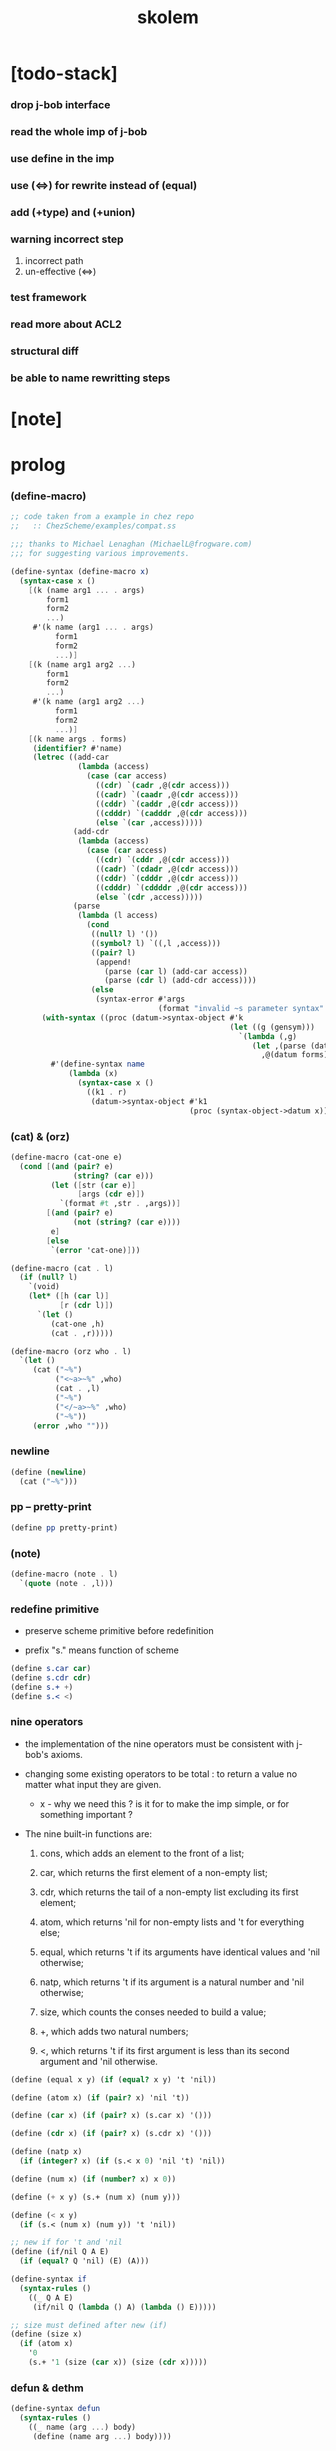 #+property: tangle skolem.scm
#+title: skolem

* [todo-stack]

*** drop j-bob interface

*** read the whole imp of j-bob

*** use define in the imp

*** use (<=>) for rewrite instead of (equal)

*** add (+type) and (+union)

*** warning incorrect step

    1. incorrect path
    2. un-effective (<=>)

*** test framework

*** read more about ACL2

*** structural diff

*** be able to name rewritting steps

* [note]

* prolog

*** (define-macro)

    #+begin_src scheme
    ;; code taken from a example in chez repo
    ;;   :: ChezScheme/examples/compat.ss

    ;;; thanks to Michael Lenaghan (MichaelL@frogware.com)
    ;;; for suggesting various improvements.

    (define-syntax (define-macro x)
      (syntax-case x ()
        [(k (name arg1 ... . args)
            form1
            form2
            ...)
         #'(k name (arg1 ... . args)
              form1
              form2
              ...)]
        [(k (name arg1 arg2 ...)
            form1
            form2
            ...)
         #'(k name (arg1 arg2 ...)
              form1
              form2
              ...)]
        [(k name args . forms)
         (identifier? #'name)
         (letrec ((add-car
                   (lambda (access)
                     (case (car access)
                       ((cdr) `(cadr ,@(cdr access)))
                       ((cadr) `(caadr ,@(cdr access)))
                       ((cddr) `(caddr ,@(cdr access)))
                       ((cdddr) `(cadddr ,@(cdr access)))
                       (else `(car ,access)))))
                  (add-cdr
                   (lambda (access)
                     (case (car access)
                       ((cdr) `(cddr ,@(cdr access)))
                       ((cadr) `(cdadr ,@(cdr access)))
                       ((cddr) `(cdddr ,@(cdr access)))
                       ((cdddr) `(cddddr ,@(cdr access)))
                       (else `(cdr ,access)))))
                  (parse
                   (lambda (l access)
                     (cond
                      ((null? l) '())
                      ((symbol? l) `((,l ,access)))
                      ((pair? l)
                       (append!
                         (parse (car l) (add-car access))
                         (parse (cdr l) (add-cdr access))))
                      (else
                       (syntax-error #'args
                                     (format "invalid ~s parameter syntax" (datum k))))))))
           (with-syntax ((proc (datum->syntax-object #'k
                                                     (let ((g (gensym)))
                                                       `(lambda (,g)
                                                          (let ,(parse (datum args) `(cdr ,g))
                                                            ,@(datum forms)))))))
             #'(define-syntax name
                 (lambda (x)
                   (syntax-case x ()
                     ((k1 . r)
                      (datum->syntax-object #'k1
                                            (proc (syntax-object->datum x)))))))))]))
    #+end_src

*** (cat) & (orz)

    #+begin_src scheme
    (define-macro (cat-one e)
      (cond [(and (pair? e)
                  (string? (car e)))
             (let ([str (car e)]
                   [args (cdr e)])
               `(format #t ,str . ,args))]
            [(and (pair? e)
                  (not (string? (car e))))
             e]
            [else
             `(error 'cat-one)]))

    (define-macro (cat . l)
      (if (null? l)
        `(void)
        (let* ([h (car l)]
               [r (cdr l)])
          `(let ()
             (cat-one ,h)
             (cat . ,r)))))

    (define-macro (orz who . l)
      `(let ()
         (cat ("~%")
              ("<~a>~%" ,who)
              (cat . ,l)
              ("~%")
              ("</~a>~%" ,who)
              ("~%"))
         (error ,who "")))
    #+end_src

*** newline

    #+begin_src scheme
    (define (newline)
      (cat ("~%")))
    #+end_src

*** pp -- pretty-print

    #+begin_src scheme
    (define pp pretty-print)
    #+end_src

*** (note)

    #+begin_src scheme
    (define-macro (note . l)
      `(quote (note . ,l)))
    #+end_src

*** redefine primitive

    - preserve scheme primitive before redefinition

    - prefix "s." means function of scheme

    #+begin_src scheme
    (define s.car car)
    (define s.cdr cdr)
    (define s.+ +)
    (define s.< <)
    #+end_src

*** nine operators

    - the implementation of the nine operators
      must be consistent with j-bob's axioms.

    - changing some existing operators to be total :
      to return a value no matter what input they are given.

      - x -
        why we need this ?
        is it for to make the imp simple,
        or for something important ?

    - The nine built-in functions are:

      1. cons, which adds an element to the front of a list;

      2. car, which returns the first element of a non-empty list;

      3. cdr, which returns the tail of a non-empty list
         excluding its first element;

      4. atom, which returns 'nil for non-empty lists
         and 't for everything else;

      5. equal, which returns 't
         if its arguments have identical values
         and 'nil otherwise;

      6. natp, which returns 't if its argument is a natural number
         and 'nil otherwise;

      7. size, which counts the conses needed to build a value;

      8. +, which adds two natural numbers;

      9. <, which returns 't
         if its first argument is less than its second argument
         and 'nil otherwise.

    #+begin_src scheme
    (define (equal x y) (if (equal? x y) 't 'nil))

    (define (atom x) (if (pair? x) 'nil 't))

    (define (car x) (if (pair? x) (s.car x) '()))

    (define (cdr x) (if (pair? x) (s.cdr x) '()))

    (define (natp x)
      (if (integer? x) (if (s.< x 0) 'nil 't) 'nil))

    (define (num x) (if (number? x) x 0))

    (define (+ x y) (s.+ (num x) (num y)))

    (define (< x y)
      (if (s.< (num x) (num y)) 't 'nil))

    ;; new if for 't and 'nil
    (define (if/nil Q A E)
      (if (equal? Q 'nil) (E) (A)))

    (define-syntax if
      (syntax-rules ()
        ((_ Q A E)
         (if/nil Q (lambda () A) (lambda () E)))))

    ;; size must defined after new (if)
    (define (size x)
      (if (atom x)
        '0
        (s.+ '1 (size (car x)) (size (cdr x)))))
    #+end_src

*** defun & dethm

    #+begin_src scheme
    (define-syntax defun
      (syntax-rules ()
        ((_ name (arg ...) body)
         (define (name arg ...) body))))

    (define-syntax dethm
      (syntax-rules ()
        ((_ name (arg ...) body)
         (define (name arg ...) body))))
    #+end_src

*** list

    #+begin_src scheme
    (define (list0) '())
    (define (list0? x) (equal x '()))

    (define (list1 x) (cons x (list0)))
    (define (list1? x)
      (if (atom x) 'nil (list0? (cdr x))))
    (define (elem1 xs) (car xs))

    (define (list2 x y) (cons x (list1 y)))
    (define (list2? x)
      (if (atom x) 'nil (list1? (cdr x))))
    (define (elem2 xs) (elem1 (cdr xs)))

    (define (list3 x y z) (cons x (list2 y z)))
    (define (list3? x)
      (if (atom x) 'nil (list2? (cdr x))))
    (define (elem3 xs) (elem2 (cdr xs)))
    #+end_src

*** tag

    #+begin_src scheme
    (define (tag sym x) (cons sym x))
    (define (tag? sym x)
      (if (atom x) 'nil (equal (car x) sym)))
    (define (untag x) (cdr x))
    #+end_src

* exp

*** quote

    #+begin_src scheme
    (define (quote-c value)
      (tag 'quote (list1 value)))
    (define (quote? x)
      (if (tag? 'quote x) (list1? (untag x)) 'nil))
    (define (quote.value e) (elem1 (untag e)))
    #+end_src

*** if

    #+begin_src scheme
    (define (if-c Q A E) (tag 'if (list3 Q A E)))
    (define (if? x)
      (if (tag? 'if x) (list3? (untag x)) 'nil))
    (define (if.Q e) (elem1 (untag e)))
    (define (if.A e) (elem2 (untag e)))
    (define (if.E e) (elem3 (untag e)))

    (define (if-QAE e)
      (list3 (if.Q e) (if.A e) (if.E e)))
    (define (QAE-if es)
      (if-c (elem1 es) (elem2 es) (elem3 es)))

    (define (if-c-when-necessary Q A E)
      (if (equal A E) A (if-c Q A E)))
    #+end_src

*** app

    #+begin_src scheme
    (define (app-c name args) (cons name args))
    (define (app? x)
      (if (atom x)
        'nil
        (if (quote? x)
          'nil
          (if (if? x)
            'nil
            't))))
    (define (app.name e) (car e))
    (define (app.args e) (cdr e))
    #+end_src

*** var

    #+begin_src scheme
    (define (var? x)
      (if (equal x 't)
        'nil
        (if (equal x 'nil)
          'nil
          (if (natp x)
            'nil
            (atom x)))))
    #+end_src

*** define

    #+begin_src scheme
    (define (defun-c name formals body)
      (tag 'defun (list3 name formals body)))
    (define (defun? x)
      (if (tag? 'defun x) (list3? (untag x)) 'nil))
    (define (defun.name def) (elem1 (untag def)))
    (define (defun.formals def) (elem2 (untag def)))
    (define (defun.body def) (elem3 (untag def)))
    #+end_src

*** dethm

    #+begin_src scheme
    (define (dethm-c name formals body)
      (tag 'dethm (list3 name formals body)))
    (define (dethm? x)
      (if (tag? 'dethm x) (list3? (untag x)) 'nil))
    (define (dethm.name def) (elem1 (untag def)))
    (define (dethm.formals def) (elem2 (untag def)))
    (define (dethm.body def) (elem3 (untag def)))
    #+end_src

*** def

    #+begin_src scheme
    (note
      defun and dethm have the same shape)

    (define (def.name def)
      (if (defun? def)
        (defun.name def)
        (if (dethm? def)
          (dethm.name def)
          def)))

    (define (def.formals def)
      (if (dethm? def)
        (dethm.formals def)
        (if (defun? def)
          (defun.formals def)
          '())))
    #+end_src

*** operator

    #+begin_src scheme
    (note
      The rator? function
      recognizes operators and rator.formals
      produces the formal argument list of each.)

    (define (member? x ys)
      (if (atom ys)
        'nil
        (if (equal x (car ys))
          't
          (member? x (cdr ys)))))

    (define (rator? name)
      (member? name
        '(equal atom car cdr cons natp size + <)))

    (define (rator.formals rator)
      (if (member? rator '(atom car cdr natp size))
        '(x)
        (if (member? rator '(equal cons + <))
          '(x y)
          'nil)))
    #+end_src

*** conjunction & implication

    #+begin_src scheme
    (define (conjunction es)
      (if (atom es)
        (quote-c 't)
        (if (atom (cdr es))
          (car es)
          (if-c (car es)
            (conjunction (cdr es))
            (quote-c 'nil)))))

    (define (implication es e)
      (if (atom es)
        e
        (if-c (car es)
          (implication (cdr es) e)
          (quote-c 't))))
    #+end_src

* assoc

  #+begin_src scheme
  (define (lookup name defs)
    (if (atom defs)
      name
      (if (equal (def.name (car defs)) name)
        (car defs)
        (lookup name (cdr defs)))))

  (define (undefined? name defs)
    (if (var? name)
      (equal (lookup name defs) name)
      'nil))
  #+end_src

* arity

  #+begin_src scheme
  (define (arity? vars es)
    (if (atom vars)
      (atom es)
      (if (atom es)
        'nil
        (arity? (cdr vars) (cdr es)))))

  (define (args-arity? def args)
    (if (dethm? def)
      'nil
      (if (defun? def)
        (arity? (defun.formals def) args)
        (if (rator? def)
          (arity? (rator.formals def) args)
          'nil))))

  (define (app-arity? defs app)
    (args-arity? (lookup (app.name app) defs)
      (app.args app)))
  #+end_src

* check for undefined and arity

  #+begin_src scheme
  (define (bound? var vars)
    (if (equal vars 'any) 't (member? var vars)))

  (define (exprs? defs vars es)
    (if (atom es)
      't
      (if (var? (car es))
        (if (bound? (car es) vars)
          (exprs? defs vars (cdr es))
          'nil)
        (if (quote? (car es))
          (exprs? defs vars (cdr es))
          (if (if? (car es))
            (if (exprs? defs vars
                  (if-QAE (car es)))
              (exprs? defs vars (cdr es))
              'nil)
            (if (app? (car es))
              (if (app-arity? defs (car es))
                (if (exprs? defs vars
                      (app.args (car es)))
                  (exprs? defs vars (cdr es))
                  'nil)
                'nil)
              'nil))))))

  (define (expr? defs vars e)
    (exprs? defs vars (list1 e)))
  #+end_src

* about set

  #+begin_src scheme
  (define (subset? xs ys)
    (if (atom xs)
      't
      (if (member? (car xs) ys)
        (subset? (cdr xs) ys)
        'nil)))

  (define (list-extend xs x)
    (if (atom xs)
      (list1 x)
      (if (equal (car xs) x)
        xs
        (cons (car xs)
          (list-extend (cdr xs) x)))))

  (define (list-union xs ys)
    (if (atom ys)
      xs
      (list-union (list-extend xs (car ys))
        (cdr ys))))
  #+end_src

* about argument list

*** get-arg

    #+begin_src scheme
    (define (get-arg-from n args from)
      (if (atom args)
        'nil
        (if (equal n from)
          (car args)
          (get-arg-from n (cdr args) (+ from '1)))))

    (define (get-arg n args)
      (get-arg-from n args '1))
    #+end_src

*** set-arg

    #+begin_src scheme
    (define (set-arg-from n args y from)
      (if (atom args)
        '()
        (if (equal n from)
          (cons y (cdr args))
          (cons (car args)
            (set-arg-from n (cdr args) y
              (+ from '1))))))

    (define (set-arg n args y)
      (set-arg-from n args y '1))
    #+end_src

*** <=len

    #+begin_src scheme
    (define (<=len-from n args from)
      (if (atom args)
        'nil
        (if (equal n from)
          't
          (<=len-from n (cdr args) (+ from '1)))))

    (define (<=len n args)
      (if (< '0 n) (<=len-from n args '1) 'nil))
    #+end_src

*** formals?

    #+begin_src scheme
    (define (formals? vars)
      (if (atom vars)
        't
        (if (var? (car vars))
          (if (member? (car vars) (cdr vars))
            'nil
            (formals? (cdr vars)))
          'nil)))
    #+end_src

* the path to a focus

  #+begin_src scheme
  (define (direction? dir)
    (if (natp dir)
      't
      (member? dir '(Q A E))))

  (define (path? path)
    (if (atom path)
      't
      (if (direction? (car path))
        (path? (cdr path))
        'nil)))
  #+end_src

* list of quoted literals

  #+begin_src scheme
  (define (quoted-exprs? args)
    (if (atom args)
      't
      (if (quote? (car args))
        (quoted-exprs? (cdr args))
        'nil)))
  #+end_src

* predicate

  #+begin_src scheme
  (define (step-args? defs def args)
    (if (dethm? def)
      (if (arity? (dethm.formals def) args)
        (exprs? defs 'any args)
        'nil)
      (if (defun? def)
        (if (arity? (defun.formals def) args)
          (exprs? defs 'any args)
          'nil)
        (if (rator? def)
          (if (arity? (rator.formals def) args)
            (quoted-exprs? args)
            'nil)
          'nil))))

  (define (step-app? defs app)
    (step-args? defs
      (lookup (app.name app) defs)
      (app.args app)))

  (define (step? defs step)
    (if (path? (elem1 step))
      (if (app? (elem2 step))
        (step-app? defs (elem2 step))
        'nil)
      'nil))

  (define (steps? defs steps)
    (if (atom steps)
      't
      (if (step? defs (car steps))
        (steps? defs (cdr steps))
        'nil)))

  (define (induction-scheme-for? def vars e)
    (if (defun? def)
      (if (arity? (defun.formals def) (app.args e))
        (if (formals? (app.args e))
          (subset? (app.args e) vars)
          'nil)
        'nil)
      'nil))

  (define (induction-scheme? defs vars e)
    (if (app? e)
      (induction-scheme-for?
        (lookup (app.name e) defs)
        vars
        e)
      'nil))

  (define (seed? defs def seed)
    (if (equal seed 'nil)
      't
      (if (defun? def)
        (expr? defs (defun.formals def) seed)
        (if (dethm? def)
          (induction-scheme? defs
            (dethm.formals def)
            seed)
          'nil))))

  (define (extend-rec defs def)
    (if (defun? def)
      (list-extend defs
        (defun-c
          (defun.name def)
          (defun.formals def)
          (app-c (defun.name def)
            (defun.formals def))))
      defs))

  (define (def-contents? known-defs formals body)
    (if (formals? formals)
      (expr? known-defs formals body)
      'nil))

  (define (def? known-defs def)
    (if (dethm? def)
      (if (undefined? (dethm.name def)
            known-defs)
        (def-contents? known-defs
          (dethm.formals def)
          (dethm.body def))
        'nil)
      (if (defun? def)
        (if (undefined? (defun.name def)
              known-defs)
          (def-contents?
            (extend-rec known-defs def)
            (defun.formals def)
            (defun.body def))
          'nil)
        'nil)))

  (define (defs? known-defs defs)
    (if (atom defs)
      't
      (if (def? known-defs (car defs))
        (defs? (list-extend known-defs (car defs))
          (cdr defs))
        'nil)))

  (define (list2-or-more? pf)
    (if (atom pf)
      'nil
      (if (atom (cdr pf))
        'nil
        't)))

  (define (proof? defs pf)
    (if (list2-or-more? pf)
      (if (def? defs (elem1 pf))
        (if (seed? defs (elem1 pf) (elem2 pf))
          (steps? (extend-rec defs (elem1 pf))
            (cdr (cdr pf)))
          'nil)
        'nil)
      'nil))

  (define (proofs? defs pfs)
    (if (atom pfs)
      't
      (if (proof? defs (car pfs))
        (proofs?
          (list-extend defs (elem1 (car pfs)))
          (cdr pfs))
        'nil)))
  #+end_src

* sub

  #+begin_src scheme
  (define (sub-var vars args var)
    (if (atom vars)
      var
      (if (equal (car vars) var)
        (car args)
        (sub-var (cdr vars) (cdr args) var))))

  (define (sub-es vars args es)
    (if (atom es)
      '()
      (if (var? (car es))
        (cons (sub-var vars args (car es))
          (sub-es vars args (cdr es)))
        (if (quote? (car es))
          (cons (car es)
            (sub-es vars args (cdr es)))
          (if (if? (car es))
            (cons
              (QAE-if
                (sub-es vars args
                  (if-QAE (car es))))
              (sub-es vars args (cdr es)))
            (cons
              (app-c (app.name (car es))
                (sub-es vars args
                  (app.args (car es))))
              (sub-es vars args (cdr es))))))))

  (define (sub-e vars args e)
    (elem1 (sub-es vars args (list1 e))))
  #+end_src

* expr

  #+begin_src scheme
  (define (exprs-recs f es)
    (if (atom es)
      '()
      (if (var? (car es))
        (exprs-recs f (cdr es))
        (if (quote? (car es))
          (exprs-recs f (cdr es))
          (if (if? (car es))
            (list-union
              (exprs-recs f (if-QAE (car es)))
              (exprs-recs f (cdr es)))
            (if (equal (app.name (car es)) f)
              (list-union
                (list1 (car es))
                (list-union
                  (exprs-recs f
                    (app.args (car es)))
                  (exprs-recs f (cdr es))))
              (list-union
                (exprs-recs f (app.args (car es)))
                (exprs-recs f
                  (cdr es)))))))))

  (define (expr-recs f e)
    (exprs-recs f (list1 e)))
  #+end_src

* totality

  #+begin_src scheme
  (define (totality/< meas formals app)
    (app-c '<
      (list2 (sub-e formals (app.args app) meas)
        meas)))

  (define (totality/meas meas formals apps)
    (if (atom apps)
      '()
      (cons
        (totality/< meas formals (car apps))
        (totality/meas meas formals (cdr apps)))))

  (define (totality/if meas f formals e)
    (if (if? e)
      (conjunction
        (list-extend
          (totality/meas meas formals
            (expr-recs f (if.Q e)))
          (if-c-when-necessary (if.Q e)
            (totality/if meas f formals
              (if.A e))
            (totality/if meas f formals
              (if.E e)))))
      (conjunction
        (totality/meas meas formals
          (expr-recs f e)))))

  (define (totality/claim meas def)
    (if (equal meas 'nil)
      (if (equal (expr-recs (defun.name def)
                   (defun.body def))
                 '())
        (quote-c 't)
        (quote-c 'nil))
      (if-c
        (app-c 'natp (list1 meas))
        (totality/if meas (defun.name def)
          (defun.formals def)
          (defun.body def))
        (quote-c 'nil))))
  #+end_src

* induction

  #+begin_src scheme
  (define (induction/prems vars claim apps)
    (if (atom apps)
      '()
      (cons
        (sub-e vars (app.args (car apps)) claim)
        (induction/prems vars claim (cdr apps)))))

  (define (induction/if vars claim f e)
    (if (if? e)
      (implication
        (induction/prems vars claim
          (expr-recs f (if.Q e)))
        (if-c-when-necessary (if.Q e)
          (induction/if vars claim f (if.A e))
          (induction/if vars claim f (if.E e))))
      (implication
        (induction/prems vars claim
          (expr-recs f e))
        claim)))

  (define (induction/defun vars claim def)
    (induction/if vars claim (defun.name def)
      (sub-e (defun.formals def) vars
        (defun.body def))))

  (define (induction/claim defs seed def)
    (if (equal seed 'nil)
      (dethm.body def)
      (induction/defun (app.args seed)
        (dethm.body def)
        (lookup (app.name seed) defs))))
  #+end_src

* focus

  #+begin_src scheme
  (define (find-focus-at-direction dir e)
    (if (equal dir 'Q)
      (if.Q e)
      (if (equal dir 'A)
        (if.A e)
        (if (equal dir 'E)
          (if.E e)
          (get-arg dir (app.args e))))))

  (define (rewrite-focus-at-direction dir e1 e2)
    (if (equal dir 'Q)
      (if-c e2 (if.A e1) (if.E e1))
      (if (equal dir 'A)
        (if-c (if.Q e1) e2 (if.E e1))
        (if (equal dir 'E)
          (if-c (if.Q e1) (if.A e1) e2)
          (app-c (app.name e1)
            (set-arg dir (app.args e1) e2))))))

  (define (focus-is-at-direction? dir e)
    (if (equal dir 'Q)
      (if? e)
      (if (equal dir 'A)
        (if? e)
        (if (equal dir 'E)
          (if? e)
          (if (app? e)
            (<=len dir (app.args e))
            'nil)))))

  (define (focus-is-at-path? path e)
    (if (atom path)
      't
      (if (focus-is-at-direction? (car path) e)
        (focus-is-at-path? (cdr path)
          (find-focus-at-direction (car path) e))
        'nil)))

  (define (find-focus-at-path path e)
    (if (atom path)
      e
      (find-focus-at-path (cdr path)
        (find-focus-at-direction (car path) e))))

  (define (rewrite-focus-at-path path e1 e2)
    (if (atom path)
      e2
      (rewrite-focus-at-direction (car path) e1
        (rewrite-focus-at-path (cdr path)
          (find-focus-at-direction (car path) e1)
          e2))))
  #+end_src

* prem

  #+begin_src scheme
  (define (prem-A? prem path e)
    (if (atom path)
      'nil
      (if (equal (car path) 'A)
        (if (equal (if.Q e) prem)
          't
          (prem-A? prem (cdr path)
            (find-focus-at-direction (car path)
              e)))
        (prem-A? prem (cdr path)
          (find-focus-at-direction (car path)
            e)))))

  (define (prem-E? prem path e)
    (if (atom path)
      'nil
      (if (equal (car path) 'E)
        (if (equal (if.Q e) prem)
          't
          (prem-E? prem (cdr path)
            (find-focus-at-direction (car path)
              e)))
        (prem-E? prem (cdr path)
          (find-focus-at-direction (car path)
            e)))))

  (define (follow-prems path e thm)
    (if (if? thm)
      (if (prem-A? (if.Q thm) path e)
        (follow-prems path e (if.A thm))
        (if (prem-E? (if.Q thm) path e)
          (follow-prems path e (if.E thm))
          thm))
      thm))
  #+end_src

* op

  #+begin_src scheme
  (define (unary-op rator rand)
    (if (equal rator 'atom)
      (atom rand)
      (if (equal rator 'car)
        (car rand)
        (if (equal rator 'cdr)
          (cdr rand)
          (if (equal rator 'natp)
            (natp rand)
            (if (equal rator 'size)
              (size rand)
              'nil))))))

  (define (binary-op rator rand1 rand2)
    (if (equal rator 'equal)
      (equal rand1 rand2)
      (if (equal rator 'cons)
        (cons rand1 rand2)
        (if (equal rator '+)
          (+ rand1 rand2)
          (if (equal rator '<)
            (< rand1 rand2)
            'nil)))))

  (define (apply-op rator rands)
    (if (member? rator '(atom car cdr natp size))
      (unary-op rator (elem1 rands))
      (if (member? rator '(equal cons + <))
        (binary-op rator
          (elem1 rands)
          (elem2 rands))
        'nil)))

  (define (rands args)
    (if (atom args)
      '()
      (cons (quote.value (car args))
        (rands (cdr args)))))

  (define (eval-op app)
    (quote-c
      (apply-op (app.name app)
        (rands (app.args app)))))

  (define (app-of-equal? e)
    (if (app? e)
      (equal (app.name e) 'equal)
      'nil))
  #+end_src

* equality

  #+begin_src scheme
  (define (equality focus a b)
    (if (equal focus a)
      b
      (if (equal focus b)
        a
        focus)))

  (define (equality/equation focus concl-inst)
    (if (app-of-equal? concl-inst)
      (equality focus
        (elem1 (app.args concl-inst))
        (elem2 (app.args concl-inst)))
      focus))

  (define (equality/path e path thm)
    (if (focus-is-at-path? path e)
      (rewrite-focus-at-path path e
        (equality/equation
          (find-focus-at-path path e)
          (follow-prems path e thm)))
      e))

  (define (equality/def claim path app def)
    (if (rator? def)
      (equality/path claim path
        (app-c 'equal (list2 app (eval-op app))))
      (if (defun? def)
        (equality/path claim path
          (sub-e (defun.formals def)
            (app.args app)
            (app-c 'equal
              (list2
                (app-c (defun.name def)
                  (defun.formals def))
                (defun.body def)))))
        (if (dethm? def)
          (equality/path claim path
            (sub-e (dethm.formals def)
              (app.args app)
              (dethm.body def)))
          claim))))
  #+end_src

* rewrite

*** rewrite/step

    #+begin_src scheme
    (define (rewrite/step defs claim step)
      (equality/def claim (elem1 step) (elem2 step)
        (lookup (app.name (elem2 step)) defs)))

    (define (rewrite/continue defs steps old new)
      (if (equal new old)
        new
        (if (atom steps)
          new
          (rewrite/continue defs (cdr steps) new
            (rewrite/step defs new (car steps))))))

    (define (rewrite/steps defs claim steps)
      (if (atom steps)
        claim
        (rewrite/continue defs (cdr steps) claim
          (rewrite/step defs claim (car steps)))))
    #+end_src

*** rewrite/prove

    #+begin_src scheme
    (define (rewrite/prove defs def seed steps)
      (if (defun? def)
        (rewrite/steps defs
          (totality/claim seed def)
          steps)
        (if (dethm? def)
          (rewrite/steps defs
            (induction/claim defs seed def)
            steps)
          (quote-c 'nil))))

    (define (rewrite/prove+1 defs pf e)
      (if (equal e (quote-c 't))
        (rewrite/prove defs (elem1 pf) (elem2 pf)
          (cdr (cdr pf)))
        e))

    (define (rewrite/prove+ defs pfs)
      (if (atom pfs)
        (quote-c 't)
        (rewrite/prove+1 defs (car pfs)
          (rewrite/prove+
            (list-extend defs (elem1 (car pfs)))
            (cdr pfs)))))
    #+end_src

*** rewrite/define

    #+begin_src scheme
    (define (rewrite/define defs def seed steps)
      (if (equal (rewrite/prove defs def seed steps)
                 (quote-c 't))
        (list-extend defs def)
        defs))

    (define (rewrite/define+1 defs1 defs2 pfs)
      (if (equal defs1 defs2)
        defs1
        (if (atom pfs)
          defs2
          (rewrite/define+1 defs2
            (rewrite/define defs2
              (elem1 (car pfs))
              (elem2 (car pfs))
              (cdr (cdr (car pfs))))
            (cdr pfs)))))

    (define (rewrite/define+ defs pfs)
      (if (atom pfs)
        defs
        (rewrite/define+1 defs
          (rewrite/define defs
            (elem1 (car pfs))
            (elem2 (car pfs))
            (cdr (cdr (car pfs))))
          (cdr pfs))))
    #+end_src

* J-Bob interface functions

*** J-Bob/prove

    #+begin_src scheme
    (define (J-Bob/prove defs pfs)
      (if (defs? '() defs)
        (if (proofs? defs pfs)
          (rewrite/prove+ defs pfs)
          (quote-c 'nil))
        (quote-c 'nil)))
    #+end_src

*** J-Bob/define

    #+begin_src scheme
    (define (J-Bob/define defs pfs)
      (if (defs? '() defs)
        (if (proofs? defs pfs)
          (rewrite/define+ defs pfs)
          defs)
        defs))
    #+end_src

* interface

*** *theorem-list*

    #+begin_src scheme
    (define *theorem-list* '())
    #+end_src

*** *claim-list*

    #+begin_src scheme
    (define *claim-list* *theorem-list*)
    #+end_src

*** *axiom-list*

    #+begin_src scheme
    (define *axiom-list* '())
    #+end_src

*** find-def

    #+begin_src scheme
    (define (find-def name def-list)
      (cond [(null? def-list) 'nil]
            [(eq? (def.name (car def-list)) name)
             (car def-list)]
            [else (find-def name (cdr def-list))]))
    #+end_src

*** (+fun)

    #+begin_src scheme
    (define-syntax +fun
      (syntax-rules ()
        ((_ (name arg ...) body)
         (begin
           (+def-fn (quote (defun name (arg ...) body)))
           (total-fn (quote (defun name (arg ...) body)))))))

    (define (total-fn def)
      (let* ([pfs (list (list def 'nil))]
             [total-p (J-Bob/prove *theorem-list* pfs)])
        (when (equal total-p 't)
          (set! *theorem-list*
                (J-Bob/define *theorem-list* pfs)))))

    (define (+def-fn def)
      (if (find-def (def.name def) *claim-list*)
        (cat (newline)
             ("- can not redefine : ~a~%" (def.name def))
             ("  it has already been defined as :~%")
             (pp (find-def (def.name def) *claim-list*))
             (newline))
        (set! *claim-list* (append *claim-list* (list def)))))
    #+end_src

*** (+theorem)

    #+begin_src scheme
    (define-syntax +theorem
      (syntax-rules ()
        ((_ (name arg ...) body)
         (+def-fn (quote (dethm name (arg ...) body))))))
    #+end_src

*** (+proof)

    #+begin_src scheme
    (define-syntax +proof
      (syntax-rules ()
        ((_ (name arg ...) exp ...)
         (+proof-fn (quote name)
                      (quote (exp ...))))))

    (define (+proof-fn name rest)
      (if (find-def name *theorem-list*)
        (cat (newline)
             ("- theorem `~a` has already been proved ~%" name))
        (let* ([claim (find-def name *claim-list*)]
               ;; find-def might return 'nil
               [pf (cons claim rest)]
               [pfs (list pf)]
               [result (J-Bob/prove *theorem-list* pfs)])
          (if (equal result (quote-c 'nil))
            (quote-c 'nil)
            (begin
              (set! *theorem-list*
                    (J-Bob/define *theorem-list* pfs))
              result)))))
    #+end_src

*** (+total)

    #+begin_src scheme
    (define-syntax +total
      (syntax-rules ()
        ((_ (name arg ...) exp ...)
         (+total-fn (quote name)
                      (quote (exp ...))))))

    (define +total-fn +proof-fn)
    #+end_src

*** (step)

    #+begin_src scheme
    (define-syntax step
      (syntax-rules ()
        ((_ exp s ...)
         (step-fn *theorem-list*
           (quote exp)
           (quote (s ...))))))

    (define (step-fn defs e steps)
      (if (defs? '() defs)
        (if (expr? defs 'any e)
          (if (steps? defs steps)
            (rewrite/steps defs e steps)
            e)
          e)
        e))
    #+end_src

*** (+axiom)

    #+begin_src scheme
    (define-syntax +axiom
      (syntax-rules ()
        ((_ (name arg ...) body)
         (+axiom-fn (quote (dethm name (arg ...) body))))))

    (define (+axiom-fn def)
      (set! *axiom-list* (append *axiom-list* (list def)))
      (set! *claim-list* (append *claim-list* (list def)))
      (set! *theorem-list* (append *theorem-list* (list def))))
    #+end_src

* epilog

*** axioms

***** The Axioms of Cons

      #+begin_src scheme
      (+axiom (atom/cons x y)
        (equal (atom (cons x y)) 'nil))

      (+axiom (car/cons x y)
        (equal (car (cons x y)) x))

      (+axiom (cdr/cons x y)
        (equal (cdr (cons x y)) y))

      (+axiom (cons/car+cdr x)
        (if (atom x)
          't
          (equal (cons (car x) (cdr x)) x)))
      #+end_src

***** The Axioms of Equal

      #+begin_src scheme
      (+axiom (equal-same x)
        (equal (equal x x) 't))

      (+axiom (equal-swap x y)
        (equal (equal x y) (equal y x)))

      (+axiom (equal-if x y)
        (if (equal x y) (equal x y) 't))
      #+end_src

***** The Axioms of If

      #+begin_src scheme
      (+axiom (if-same x y)
        (equal (if x y y) y))

      (+axiom (if-true x y)
        (equal (if 't x y) x))

      (+axiom (if-false x y)
        (equal (if 'nil x y) y))

      (+axiom (if-nest-E x y z)
        (if x 't (equal (if x y z) z)))

      (+axiom (if-nest-A x y z)
        (if x (equal (if x y z) y) 't))
      #+end_src

***** The Axioms of Size

      #+begin_src scheme
      (+axiom (natp/size x)
        (equal (natp (size x)) 't))

      (+axiom (size/car x)
        (if (atom x)
          't
          (equal (< (size (car x)) (size x)) 't)))

      (+axiom (size/cdr x)
        (if (atom x)
          't
          (equal (< (size (cdr x)) (size x)) 't)))
      #+end_src

***** The Axioms of + and <

      #+begin_src scheme
      (+axiom (associate-+ a b c)
        (equal (+ (+ a b) c) (+ a (+ b c))))

      (+axiom (commute-+ x y)
        (equal (+ x y) (+ y x)))

      (+axiom (natp/+ x y)
        (if (natp x)
          (if (natp y)
            (equal (natp (+ x y)) 't)
            't)
          't))

      (+axiom (positives-+ x y)
        (if (< '0 x)
          (if (< '0 y)
            (equal (< '0 (+ x y)) 't)
            't)
          't))

      (+axiom (common-addends-< x y z)
        (equal (< (+ x z) (+ y z)) (< x y)))

      (+axiom (identity-+ x)
        (if (natp x) (equal (+ '0 x) x) 't))
      #+end_src

*** list-induction

    #+begin_src scheme
    (+fun (list-induction x)
      (if (atom x)
        '()
        (cons (car x)
              (list-induction (cdr x)))))

    (+total (list-induction x)
      (size x)
      ((A E) (size/cdr x))
      ((A) (if-same (atom x) 't))
      ((Q) (natp/size x))
      (() (if-true 't 'nil)))
    #+end_src

*** star-induction

    #+begin_src scheme
    (+fun (star-induction x)
      (if (atom x)
        x
        (cons (star-induction (car x))
              (star-induction (cdr x)))))

    (+total (star-induction x)
      (size x)
      ((A E A) (size/cdr x))
      ((A E Q) (size/car x))
      ((A E) (if-true 't 'nil))
      ((A) (if-same (atom x) 't))
      ((Q) (natp/size x))
      (() (if-true 't 'nil)))
    #+end_src
